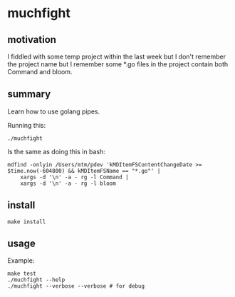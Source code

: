 * muchfight

** motivation

I fiddled with some temp project within the last week but I don't
remember the project name but I remember some *.go files in the
project contain both Command and bloom.

** summary

Learn how to use golang pipes.

Running this:
#+begin_example
./muchfight
#+end_example

Is the same as doing this in bash:
#+begin_example
mdfind -onlyin /Users/mtm/pdev 'kMDItemFSContentChangeDate >= $time.now(-604800) && kMDItemFSName == "*.go"' |
    xargs -d '\n' -a - rg -l Command |
    xargs -d '\n' -a - rg -l bloom
#+end_example

** install

#+begin_example
make install
#+end_example

** usage

Example:
#+begin_example
make test
./muchfight --help
./muchfight --verbose --verbose # for debug
#+end_example
